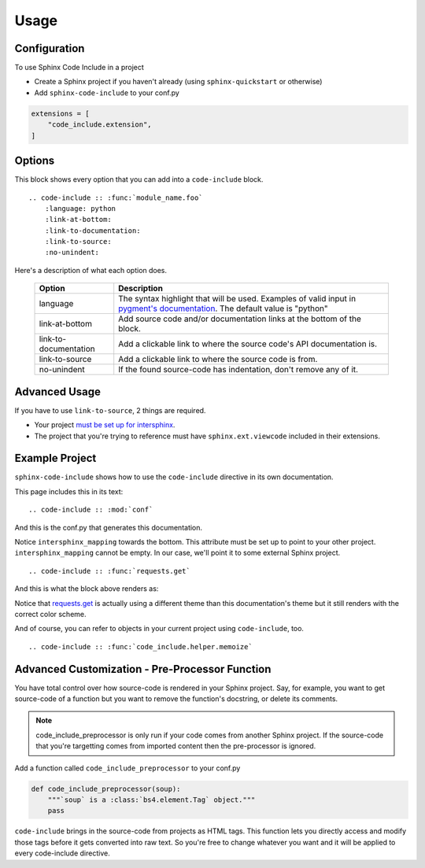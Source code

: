 =====
Usage
=====

Configuration
=============

To use Sphinx Code Include in a project

- Create a Sphinx project if you haven't already (using ``sphinx-quickstart`` or otherwise)
- Add ``sphinx-code-include`` to your conf.py


.. code-block :: python

    extensions = [
        "code_include.extension",
    ]


Options
=======

This block shows every option that you can add into a ``code-include`` block.

::

    .. code-include :: :func:`module_name.foo`
        :language: python
        :link-at-bottom:
        :link-to-documentation:
        :link-to-source:
        :no-unindent:

Here's a description of what each option does.

 ======================= ==============================================================================================================================
         Option                                                                   Description
 ======================= ==============================================================================================================================
  language                The syntax highlight that will be used. Examples of valid input in `pygment's documentation`_. The default value is "python"
  link-at-bottom          Add source code and/or documentation links at the bottom of the block.
  link-to-documentation   Add a clickable link to where the source code's API documentation is.
  link-to-source          Add a clickable link to where the source code is from.
  no-unindent             If the found source-code has indentation, don't remove any of it.
 ======================= ==============================================================================================================================


Advanced Usage
==============

If you have to use ``link-to-source``, 2 things are required.

- Your project `must be set up for intersphinx`_.
- The project that you're trying to reference must have
  ``sphinx.ext.viewcode`` included in their extensions.


Example Project
===============

``sphinx-code-include`` shows how to use the ``code-include`` directive
in its own documentation.

This page includes this in its text:

::

    .. code-include :: :mod:`conf`


And this is the conf.py that generates this documentation.

.. code-include :: :mod:`conf`


Notice ``intersphinx_mapping`` towards the bottom. This attribute must
be set up to point to your other project. ``intersphinx_mapping`` cannot
be empty. In our case, we'll point it to some external Sphinx project.

::

    .. code-include :: :func:`requests.get`

And this is what the block above renders as:

.. code-include :: :func:`requests.get`

Notice that `requests.get`_ is actually using a different theme than
this documentation's theme but it still renders with the correct color
scheme.

And of course, you can refer to objects in your current project using
``code-include``, too.

::

    .. code-include :: :func:`code_include.helper.memoize`

.. code-include :: :func:`code_include.helper.memoize`


Advanced Customization - Pre-Processor Function
===============================================

You have total control over how source-code is rendered in your Sphinx
project. Say, for example, you want to get source-code of a function but
you want to remove the function's docstring, or delete its comments.

.. note ::

    code_include_preprocessor is only run if your code comes from
    another Sphinx project. If the source-code that you're targetting
    comes from imported content then the pre-processor is ignored.


Add a function called ``code_include_preprocessor`` to your conf.py

.. code-block :: python

    def code_include_preprocessor(soup):
        """`soup` is a :class:`bs4.element.Tag` object."""
        pass

``code-include`` brings in the source-code from projects as HTML tags.
This function lets you directly access and modify those tags before it
gets converted into raw text. So you're free to change whatever you
want and it will be applied to every code-include directive.


.. _must be set up for intersphinx: http://www.sphinx-doc.org/en/master/usage/extensions/intersphinx.html

.. _pygment's documentation: http://pygments.org/docs/lexers

.. _requests.get: https://requests.kennethreitz.org/en/latest/_modules/requests/api/#get
